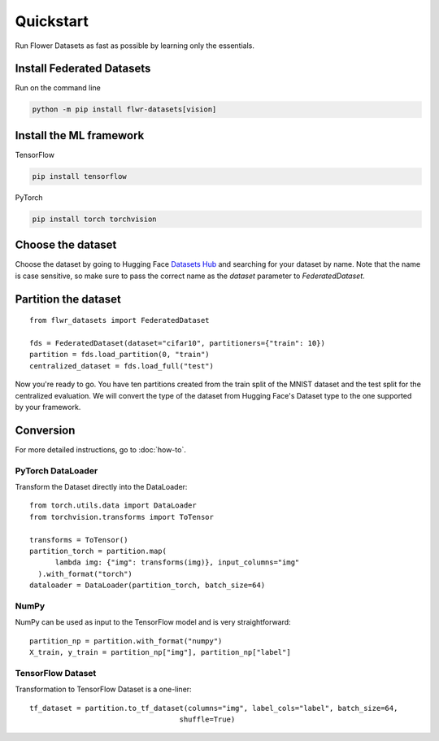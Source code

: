 Quickstart
==========

Run Flower Datasets as fast as possible by learning only the essentials.

Install Federated Datasets
--------------------------
Run on the command line

.. code-block:: bash

  python -m pip install flwr-datasets[vision]

Install the ML framework
------------------------
TensorFlow

.. code-block:: bash

  pip install tensorflow

PyTorch

.. code-block:: bash

  pip install torch torchvision

Choose the dataset
------------------
Choose the dataset by going to Hugging Face `Datasets Hub <https://huggingface.co/datasets>`_ and searching for your
dataset by name. Note that the name is case sensitive, so make sure to pass the correct name as the `dataset` parameter
to `FederatedDataset`.

Partition the dataset
---------------------
::

  from flwr_datasets import FederatedDataset

  fds = FederatedDataset(dataset="cifar10", partitioners={"train": 10})
  partition = fds.load_partition(0, "train")
  centralized_dataset = fds.load_full("test")

Now you're ready to go. You have ten partitions created from the train split of the MNIST dataset and the test split
for the centralized evaluation. We will convert the type of the dataset from Hugging Face's Dataset type to the one
supported by your framework.

Conversion
----------
For more detailed instructions, go to :doc:`how-to`.

PyTorch DataLoader
^^^^^^^^^^^^^^^^^^
Transform the Dataset directly into the DataLoader::

  from torch.utils.data import DataLoader
  from torchvision.transforms import ToTensor

  transforms = ToTensor()
  partition_torch = partition.map(
        lambda img: {"img": transforms(img)}, input_columns="img"
    ).with_format("torch")
  dataloader = DataLoader(partition_torch, batch_size=64)

NumPy
^^^^^
NumPy can be used as input to the TensorFlow model and is very straightforward::

   partition_np = partition.with_format("numpy")
   X_train, y_train = partition_np["img"], partition_np["label"]

TensorFlow Dataset
^^^^^^^^^^^^^^^^^^
Transformation to TensorFlow Dataset is a one-liner::

  tf_dataset = partition.to_tf_dataset(columns="img", label_cols="label", batch_size=64,
                                     shuffle=True)

